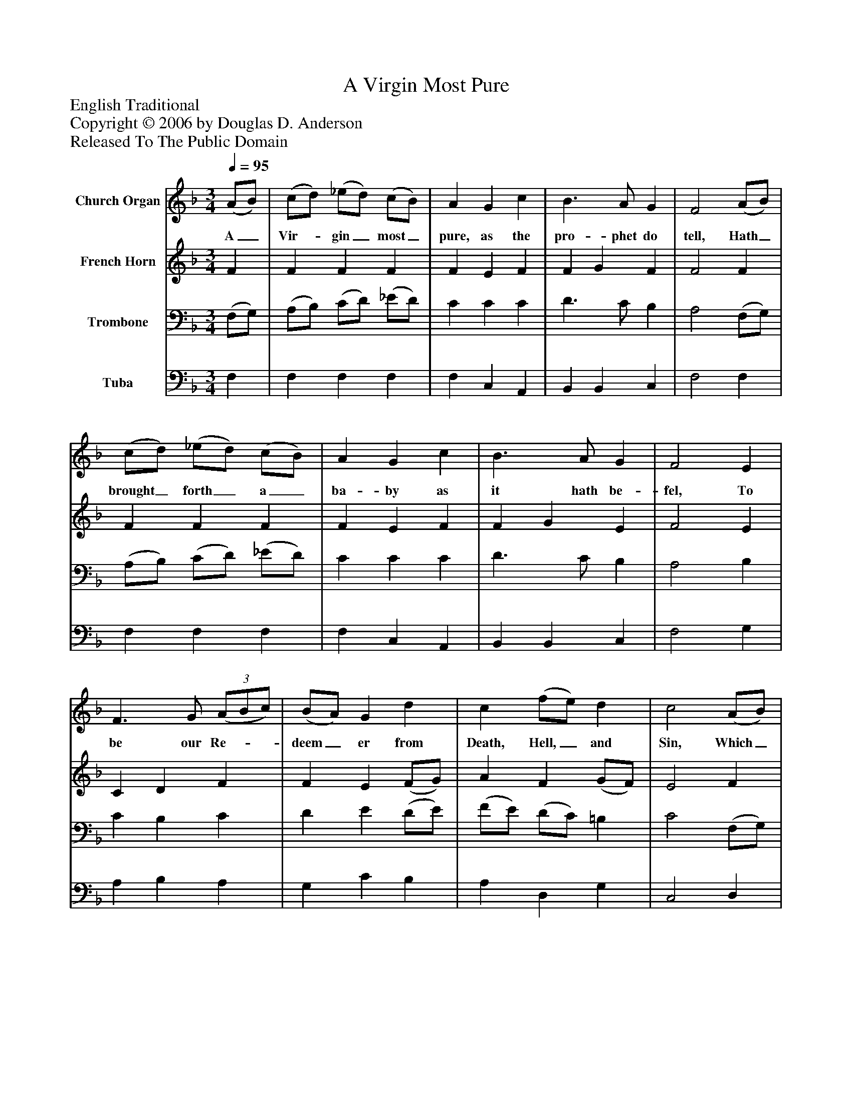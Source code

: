 %%abc-creator mxml2abc 1.4
%%abc-version 2.0
%%continueall true
%%titletrim true
%%titleformat A-1 T C1, Z-1, S-1
X: 0
T: A Virgin Most Pure
Z: English Traditional
Z: Copyright © 2006 by Douglas D. Anderson
Z: Released To The Public Domain
L: 1/4
M: 3/4
Q: 1/4=95
V: P1 name="Church Organ"
%%MIDI program 1 19
V: P2 name="French Horn"
%%MIDI program 2 60
V: P3 name="Trombone"
%%MIDI program 3 57
V: P4 name="Tuba"
%%MIDI program 4 58
K: F
[V: P1]  (A/B/) | (c/d/) (_e/d/) (c/B/) | A G c | B3/ A/ G | F2 (A/B/) | (c/d/) (_e/d/) (c/B/) | A G c | B3/ A/ G | F2 E | F3/ G/(3 (A/B/c/) | (B/A/) G d | c (f/e/) d | c2 (A/B/) | (c/d/) (_e/d/) (c/B/) | A G c | B3/ A/ G | F2 A/ c/ | (B/A/) (G/B/) (A/G/) | F F E | F3/ G/ A/ c/ | (B/A/) G d | c (f/e/) d | c2 (A/B/) | (c/d/) (_e/d/) (c/B/) | A G c | B3/ A/ G | F2|]
w: A_ Vir-_ gin_ most_ pure, as the pro- phet do tell, Hath_ brought_ forth_ a_ ba- by as it hath be- fel, To be our Re-__ deem_ er from Death, Hell,_ and Sin, Which_ A-_ dam's_ trans-_ gress ion has wrap- ped us in: Aye and there-_ fore_ be_ mer- ry, Re- joice, and be you mer-_ ry; Set sor- row_ a- side: Christ_ Je-_ sus_ our_ Sa- viour was born on this tide.
[V: P2]  F | F F F | F E F | F G F | F2 F | F F F | F E F | F G E | F2 E | C D F | F E (F/G/) | A F (G/F/) | E2 F | (_E/F/) (G/F/) F | F E (F/E/) | D B, (C/B,/) | A,2 F/ F/ | F E E | F C C | C D C/ C/ | D E (D/E/) | F F (G/F/) | E2 F | F F F | F E (F/E/) | (D/C/) B, (C/B,/) | A,2|]
[V: P3]  (F,/G,/) | (A,/B,/) (C/D/) (_E/D/) | C C C | D3/ C/ B, | A,2 (F,/G,/) | (A,/B,/) (C/D/) (_E/D/) | C C C | D3/ C/ B, | A,2 B, | C B, C | D E (D/E/) | (F/E/) (D/C/) =B, | C2 (F,/G,/) | A, B, (F,/G,/) | (A,/B,/) C F, | F, F, E, | F,2 C/ A,/ | (G,/A,/) (B,/G,/) (C/B,/) | A, A, G, | F, F, F,/ A,/ | B, C (F,/G,/) | A, A, =B, | C2 C | C B, D | C C F, | F, F, E, | F,2|]
[V: P4]  F, | F, F, F, | F, C, A,, | B,, B,, C, | F,2 F, | F, F, F, | F, C, A,, | B,, B,, C, | F,2 G, | A, B, A, | G, C B, | A, D, G, | C,2 D, | C, B,, D, | C, C, A,, | B,, G,, C, | F,,2 F,/ F,/ | F, F, F, | F, F, (C,/B,,/) | A,, B,, A,,/ A,,/ | G,, C, B,, | A,, D, G,, | C,2 (F,/G,/) | A, B, G, | C C A,, | (B,,/A,,/) G,, C, | F,,2|]

